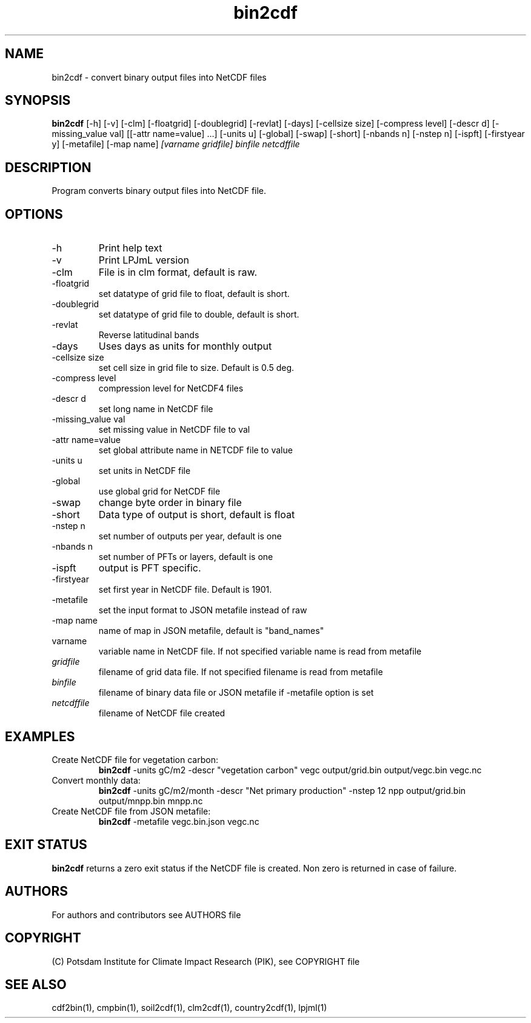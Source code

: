 .TH bin2cdf 1  "USER COMMANDS"
.SH NAME
bin2cdf \- convert binary output files into NetCDF files
.SH SYNOPSIS
.B bin2cdf
[\-h] [\-v] [\-clm] [\-floatgrid] [\-doublegrid] [\-revlat] [\-days] [\-cellsize size] [\-compress level] [\-descr d] [\-missing_value val] [[\-attr name=value] ...] [\-units u] [-global] [-swap] [\-short] [\-nbands n] [\-nstep n] [\-ispft] [\-firstyear y] [\-metafile] [\-map name]
.I [varname gridfile] binfile netcdffile
.SH DESCRIPTION
Program converts binary output files into NetCDF file.
.SH OPTIONS
.TP
\-h
Print help text
.TP
\-v
Print LPJmL version
.TP
\-clm
File is in clm format, default is raw.
.TP
\-floatgrid
set datatype of grid file to float, default is short.
.TP
\-doublegrid
set datatype of grid file to double, default is short.
.TP
\-revlat
Reverse latitudinal bands
.TP
\-days
Uses days as units for monthly output
.TP
\-cellsize size
set cell size in grid file to size. Default is 0.5 deg.
.TP
\-compress level
compression level for NetCDF4 files
.TP
\-descr d
set long name in NetCDF file
.TP
\-missing_value val
set missing value in NetCDF file to val
.TP
\-attr name=value
set global attribute name in NETCDF file to value
.TP
\-units u
set units in NetCDF file
.TP
\-global
use global grid for NetCDF file
.TP
\-swap 
change byte order in binary file
.TP
\-short 
Data type of output is short, default is float
.TP
\-nstep n
set number of outputs per year, default is one
.TP
\-nbands n
set number of PFTs or layers, default is one
.TP
\-ispft
output is PFT specific. 
.TP
\-firstyear
set first year in NetCDF file. Default is 1901.
.TP
\-metafile
set the input format to JSON metafile instead of raw
.TP
\-map name
name of map in JSON metafile, default is "band_names"
.TP
varname
variable name in NetCDF file. If not specified variable name is read from metafile
.TP
.I gridfile    
filename of grid data file. If not specified filename is read from metafile
.TP
.I binfile
filename of binary data file or JSON metafile if -metafile option is set
.TP
.I netcdffile     
filename of NetCDF file created
.SH EXAMPLES
.TP
Create NetCDF file for vegetation carbon:
.B bin2cdf
-units gC/m2 -descr "vegetation carbon" vegc output/grid.bin output/vegc.bin vegc.nc
.TP
Convert monthly data:
.B bin2cdf
-units gC/m2/month -descr "Net primary production" -nstep 12 npp output/grid.bin output/mnpp.bin mnpp.nc
.TP
Create NetCDF file from JSON metafile:
.B bin2cdf
-metafile vegc.bin.json vegc.nc
.PP
.SH EXIT STATUS
.B bin2cdf
returns a zero exit status if the NetCDF file is created.
Non zero is returned in case of failure.

.SH AUTHORS

For authors and contributors see AUTHORS file

.SH COPYRIGHT

(C) Potsdam Institute for Climate Impact Research (PIK), see COPYRIGHT file

.SH SEE ALSO
cdf2bin(1), cmpbin(1), soil2cdf(1), clm2cdf(1), country2cdf(1), lpjml(1)
